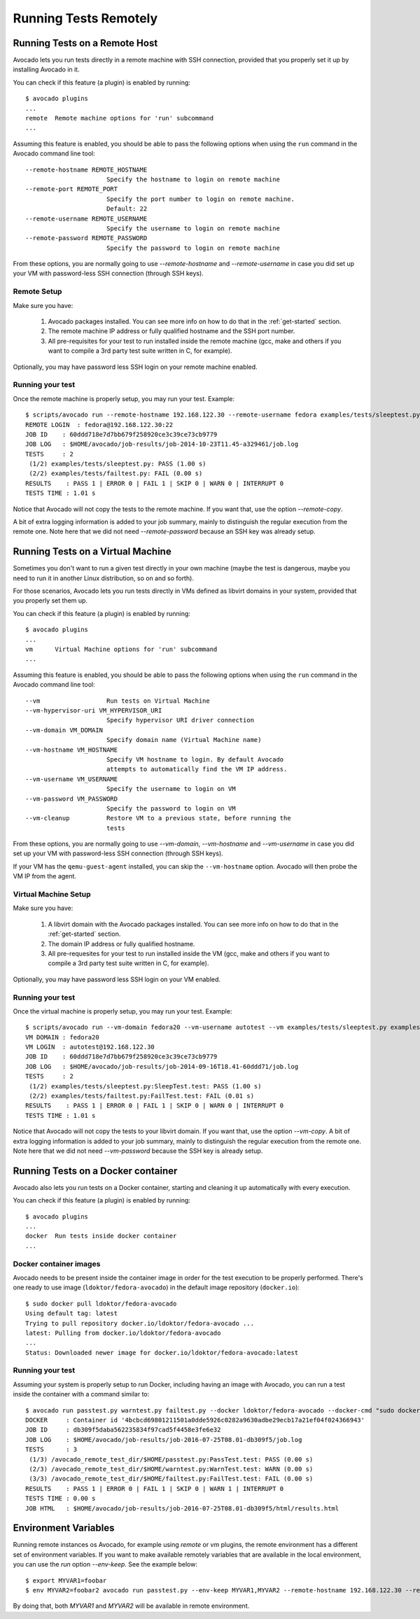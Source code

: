 ========================
 Running Tests Remotely
========================

Running Tests on a Remote Host
==============================

Avocado lets you run tests directly in a remote machine with SSH
connection, provided that you properly set it up by installing Avocado
in it.

You can check if this feature (a plugin) is enabled by running::

    $ avocado plugins
    ...
    remote  Remote machine options for 'run' subcommand
    ...

Assuming this feature is enabled, you should be able to pass the following options
when using the ``run`` command in the Avocado command line tool::

   --remote-hostname REMOTE_HOSTNAME
                         Specify the hostname to login on remote machine
   --remote-port REMOTE_PORT
                         Specify the port number to login on remote machine.
                         Default: 22
   --remote-username REMOTE_USERNAME
                         Specify the username to login on remote machine
   --remote-password REMOTE_PASSWORD
                         Specify the password to login on remote machine

From these options, you are normally going to use `--remote-hostname` and
`--remote-username` in case you did set up your VM with password-less
SSH connection (through SSH keys).

Remote Setup
------------

Make sure you have:

 1) Avocado packages installed. You can see more info on how to do that in
    the :ref:`get-started` section.
 2) The remote machine IP address or fully qualified hostname and the SSH port number.
 3) All pre-requisites for your test to run installed inside the remote machine
    (gcc, make and others if you want to compile a 3rd party test suite written
    in C, for example).

Optionally, you may have password less SSH login on your remote machine enabled.

Running your test
-----------------

Once the remote machine is properly setup, you may run your test. Example::

    $ scripts/avocado run --remote-hostname 192.168.122.30 --remote-username fedora examples/tests/sleeptest.py examples/tests/failtest.py
    REMOTE LOGIN  : fedora@192.168.122.30:22
    JOB ID    : 60ddd718e7d7bb679f258920ce3c39ce73cb9779
    JOB LOG   : $HOME/avocado/job-results/job-2014-10-23T11.45-a329461/job.log
    TESTS     : 2
     (1/2) examples/tests/sleeptest.py: PASS (1.00 s)
     (2/2) examples/tests/failtest.py: FAIL (0.00 s)
    RESULTS    : PASS 1 | ERROR 0 | FAIL 1 | SKIP 0 | WARN 0 | INTERRUPT 0
    TESTS TIME : 1.01 s

Notice that Avocado will not copy the tests to the remote machine. If you want
that, use the option `--remote-copy`.

A bit of extra logging information is added to your job summary,
mainly to distinguish the regular execution from the remote one. Note here that
we did not need `--remote-password` because an SSH key was already setup.

Running Tests on a Virtual Machine
==================================

Sometimes you don't want to run a given test directly in your own machine
(maybe the test is dangerous, maybe you need to run it in another Linux
distribution, so on and so forth).

For those scenarios, Avocado lets you run tests directly in VMs
defined as libvirt domains in your system, provided that you properly
set them up.

You can check if this feature (a plugin) is enabled by running::

    $ avocado plugins
    ...
    vm      Virtual Machine options for 'run' subcommand
    ...

Assuming this feature is enabled, you should be able to pass the following options
when using the ``run`` command in the Avocado command line tool::

      --vm                  Run tests on Virtual Machine
      --vm-hypervisor-uri VM_HYPERVISOR_URI
                            Specify hypervisor URI driver connection
      --vm-domain VM_DOMAIN
                            Specify domain name (Virtual Machine name)
      --vm-hostname VM_HOSTNAME
                            Specify VM hostname to login. By default Avocado
                            attempts to automatically find the VM IP address.
      --vm-username VM_USERNAME
                            Specify the username to login on VM
      --vm-password VM_PASSWORD
                            Specify the password to login on VM
      --vm-cleanup          Restore VM to a previous state, before running the
                            tests

From these options, you are normally going to use `--vm-domain`,
`--vm-hostname` and `--vm-username` in case you did set up your VM with
password-less SSH connection (through SSH keys).

If your VM has the ``qemu-guest-agent`` installed, you can skip the
``--vm-hostname`` option. Avocado will then probe the VM IP from the
agent.

Virtual Machine Setup
---------------------

Make sure you have:

 1) A libvirt domain with the Avocado packages installed. You can see
    more info on how to do that in the :ref:`get-started` section.
 2) The domain IP address or fully qualified hostname.
 3) All pre-requesites for your test to run installed inside the VM
    (gcc, make and others if you want to compile a 3rd party test suite written
    in C, for example).

Optionally, you may have password less SSH login on your VM enabled.

Running your test
-----------------

Once the virtual machine is properly setup, you may run your test. Example::

    $ scripts/avocado run --vm-domain fedora20 --vm-username autotest --vm examples/tests/sleeptest.py examples/tests/failtest.py
    VM DOMAIN : fedora20
    VM LOGIN  : autotest@192.168.122.30
    JOB ID    : 60ddd718e7d7bb679f258920ce3c39ce73cb9779
    JOB LOG   : $HOME/avocado/job-results/job-2014-09-16T18.41-60ddd71/job.log
    TESTS     : 2
     (1/2) examples/tests/sleeptest.py:SleepTest.test: PASS (1.00 s)
     (2/2) examples/tests/failtest.py:FailTest.test: FAIL (0.01 s)
    RESULTS    : PASS 1 | ERROR 0 | FAIL 1 | SKIP 0 | WARN 0 | INTERRUPT 0
    TESTS TIME : 1.01 s

Notice that Avocado will not copy the tests to your libvirt domain. If you want
that, use the option `--vm-copy`. A bit of extra logging information is added
to your job summary, mainly to distinguish the regular execution from the
remote one. Note here that we did not need `--vm-password` because the SSH key
is already setup.

Running Tests on a Docker container
===================================

Avocado also lets you run tests on a Docker container, starting and
cleaning it up automatically with every execution.

You can check if this feature (a plugin) is enabled by running::

    $ avocado plugins
    ...
    docker  Run tests inside docker container
    ...

Docker container images
-----------------------

Avocado needs to be present inside the container image in order for
the test execution to be properly performed.  There's one ready to use
image (``ldoktor/fedora-avocado``) in the default image repository
(``docker.io``)::

    $ sudo docker pull ldoktor/fedora-avocado
    Using default tag: latest
    Trying to pull repository docker.io/ldoktor/fedora-avocado ...
    latest: Pulling from docker.io/ldoktor/fedora-avocado
    ...
    Status: Downloaded newer image for docker.io/ldoktor/fedora-avocado:latest

Running your test
-----------------

Assuming your system is properly setup to run Docker, including having
an image with Avocado, you can run a test inside the container with a
command similar to::

    $ avocado run passtest.py warntest.py failtest.py --docker ldoktor/fedora-avocado --docker-cmd "sudo docker"
    DOCKER     : Container id '4bcbcd69801211501a0dde5926c0282a9630adbe29ecb17a21ef04f024366943'
    JOB ID     : db309f5daba562235834f97cad5f4458e3fe6e32
    JOB LOG    : $HOME/avocado/job-results/job-2016-07-25T08.01-db309f5/job.log
    TESTS      : 3
     (1/3) /avocado_remote_test_dir/$HOME/passtest.py:PassTest.test: PASS (0.00 s)
     (2/3) /avocado_remote_test_dir/$HOME/warntest.py:WarnTest.test: WARN (0.00 s)
     (3/3) /avocado_remote_test_dir/$HOME/failtest.py:FailTest.test: FAIL (0.00 s)
    RESULTS    : PASS 1 | ERROR 0 | FAIL 1 | SKIP 0 | WARN 1 | INTERRUPT 0
    TESTS TIME : 0.00 s
    JOB HTML   : $HOME/avocado/job-results/job-2016-07-25T08.01-db309f5/html/results.html

Environment Variables
=====================

Running remote instances os Avocado, for example using `remote` or `vm`
plugins, the remote environment has a different set of environment variables.
If you want to make available remotely variables that are available in the
local environment, you can use the `run` option `--env-keep`. See the example
below::

    $ export MYVAR1=foobar
    $ env MYVAR2=foobar2 avocado run passtest.py --env-keep MYVAR1,MYVAR2 --remote-hostname 192.168.122.30 --remote-username fedora

By doing that, both `MYVAR1` and `MYVAR2` will be available in remote
environment.
